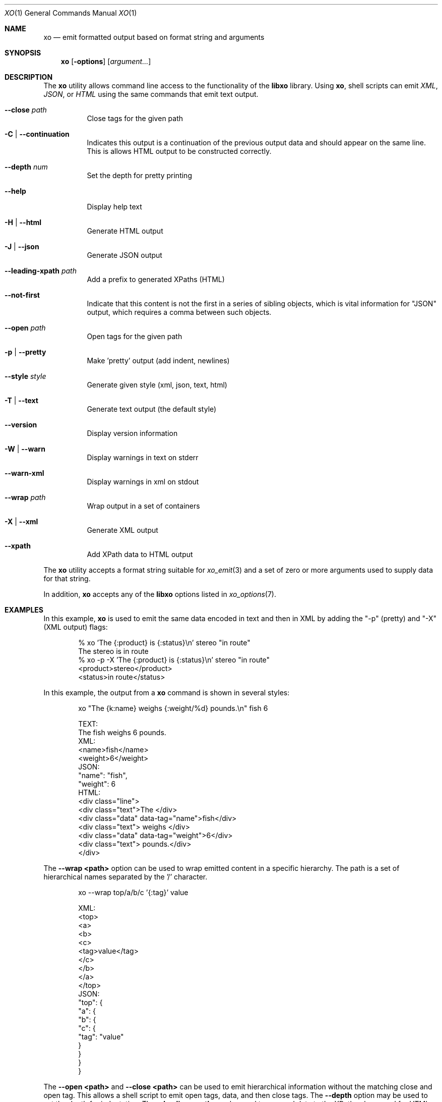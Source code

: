 .\" #
.\" # Copyright (c) 2014, Juniper Networks, Inc.
.\" # All rights reserved.
.\" # This SOFTWARE is licensed under the LICENSE provided in the
.\" # ../Copyright file. By downloading, installing, copying, or 
.\" # using the SOFTWARE, you agree to be bound by the terms of that
.\" # LICENSE.
.\" # Phil Shafer, July 2014
.\" 
.Dd December 4, 2014
.Dt XO 1
.Os
.Sh NAME
.Nm xo
.Nd emit formatted output based on format string and arguments
.Sh SYNOPSIS
.Nm
.Op Fl options
.Op Ar argument...
.Sh DESCRIPTION
The
.Nm
utility allows command line access to the functionality of
the
.Nm libxo
library.
Using
.Nm ,
shell scripts can emit
.Em XML ,
.Em JSON ,
or
.Em HTML
using the same commands that emit text output.
.Pp
.Bl -tag -width indent
.It Ic --close Ar path
Close tags for the given path
.It Ic -C | Ic --continuation
Indicates this output is a continuation of the previous output data
and should appear on the same line.
This is allows HTML output to be constructed correctly.
.It Ic --depth Ar num
Set the depth for pretty printing
.It Ic --help
Display help text
.It Ic -H | Ic --html
Generate HTML output
.It Ic -J | Ic --json
Generate JSON output
.It Ic --leading-xpath Ar path
Add a prefix to generated XPaths (HTML)
.It Ic --not-first
Indicate that this content is not the first in a series of sibling
objects, which is vital information for "JSON" output, which requires
a comma between such objects.
.It Ic --open Ar path
Open tags for the given path
.It Ic -p | Ic --pretty
Make 'pretty' output (add indent, newlines)
.It Ic --style Ar style
Generate given style (xml, json, text, html)
.It Ic -T | Ic --text
Generate text output (the default style)
.It Ic --version
Display version information
.It Ic -W | Ic --warn
Display warnings in text on stderr
.It Ic --warn-xml
Display warnings in xml on stdout
.It Ic --wrap Ar path
Wrap output in a set of containers
.It Ic -X | Ic --xml
Generate XML output
.It Ic --xpath
Add XPath data to HTML output
.El
.Pp
The
.Nm
utility accepts a format string suitable for
.Xr xo_emit 3
and a set of zero or more arguments used to supply data for that string.
.Pp
In addition,
.Nm
accepts any of the
.Nm libxo
options listed in
.Xr xo_options 7 .
.Sh EXAMPLES
In this example,
.Nm
is used to emit the same data encoded in text and then in XML by
adding the "-p" (pretty) and "-X" (XML output) flags:
.Bd -literal -offset indent
  % xo 'The {:product} is {:status}\\n' stereo "in route"
  The stereo is in route
  % xo -p -X 'The {:product} is {:status}\\n' stereo "in route"
  <product>stereo</product>
  <status>in route</status>
.Ed
.Pp
In this example, the output from a
.Nm
command is shown in several styles:
.Bd -literal -offset indent
  xo "The {k:name} weighs {:weight/%d} pounds.\\n" fish 6
.Pp
  TEXT:
    The fish weighs 6 pounds.
  XML:
    <name>fish</name>
    <weight>6</weight>
  JSON:
    "name": "fish",
    "weight": 6
  HTML:
    <div class="line">
      <div class="text">The </div>
      <div class="data" data-tag="name">fish</div>
      <div class="text"> weighs </div>
      <div class="data" data-tag="weight">6</div>
      <div class="text"> pounds.</div>
    </div>
.Ed
.Pp
The
.Fl "-wrap <path>"
option can be used to wrap emitted content in a
specific hierarchy.
The path is a set of hierarchical names separated
by the '/' character.
.Bd -literal -offset indent
  xo --wrap top/a/b/c '{:tag}' value
.Pp
  XML:
    <top>
      <a>
        <b>
          <c>
            <tag>value</tag>
          </c>
        </b>
      </a>
    </top>
  JSON:
    "top": {
      "a": {
        "b": {
          "c": {
            "tag": "value"
          }
        }
      }
    }
.Ed
.Pp
The
.Fl "\-open <path>"
and
.Fl "\-close <path>"
can be used to emit
hierarchical information without the matching close and open
tag.
This allows a shell script to emit open tags, data, and
then close tags.
The
.Fl \-depth
option may be used to set the
depth for indentation.
The
.Fl "\-leading-xpath"
may be used to
prepend data to the XPath values used for HTML output style.
.Bd -literal -offset indent
  #!/bin/sh
  xo --open top/data
  xo --depth 2 '{tag}' value
  xo --close top/data
.Pp
  XML:
    <top>
      <data>
        <tag>value</tag>
      </data>
    </top>
  JSON:
    "top": {
      "data": {
        "tag": "value"
      }
    }
.Ed
.Sh SEE ALSO
.Xr libxo 3 ,
.Xr xo_emit 3 ,
.Xr xo_options 7
.Sh HISTORY
The
.Nm libxo
library first appeared in
.Fx 11.0 .
.Sh AUTHORS
.Nm libxo
was written by
.An Phil Shafer Aq Mt phil@freebsd.org .

